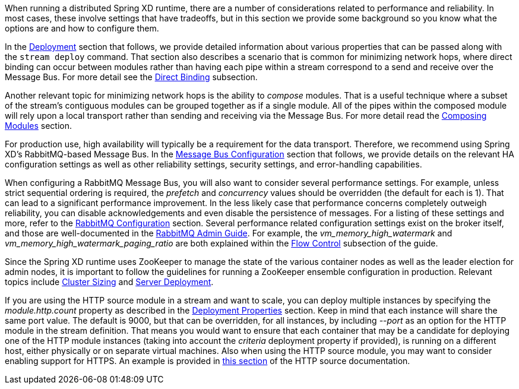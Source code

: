 When running a distributed Spring XD runtime, there are a number of considerations related to performance and reliability. In most cases, these involve settings that have tradeoffs, but in this section we provide some background so you know what the options are and how to configure them.

In the link:Deployment[Deployment] section that follows, we provide detailed information about various properties that can be passed along with the `stream deploy` command. That section also describes a scenario that is common for minimizing network hops, where direct binding can occur between modules rather than having each pipe within a stream correspond to a send and receive over the Message Bus. For more detail see the link:Deployment#direct-binding[Direct Binding] subsection.

Another relevant topic for minimizing network hops is the ability to __compose__ modules. That is a useful technique where a subset of the stream's contiguous modules can be grouped together as if a single module. All of the pipes within the composed module will rely upon a local transport rather than sending and receiving via the Message Bus. For more detail read the link:Modules#composing-modules[Composing Modules] section.

For production use, high availability will typically be a requirement for the data transport. Therefore, we recommend using Spring XD's RabbitMQ-based Message Bus. In the link:MessageBus[Message Bus Configuration] section that follows, we provide details on the relevant HA configuration settings as well as other reliability settings, security settings, and error-handling capabilities.

When configuring a RabbitMQ Message Bus, you will also want to consider several performance settings. For example, unless strict sequential ordering is required, the __prefetch__ and __concurrency__ values should be overridden (the default for each is 1). That can lead to a significant performance improvement. In the less likely case that performance concerns completely outweigh reliability, you can disable acknowledgements and even disable the persistence of messages. For a listing of these settings and more, refer to the link:Application-Configuration#rabbitmq[RabbitMQ Configuration] section. Several performance related configuration settings exist on the broker itself, and those are well-documented in the link:http://www.rabbitmq.com/admin-guide.html[RabbitMQ Admin Guide]. For example, the __vm_memory_high_watermark__ and __vm_memory_high_watermark_paging_ratio__ are both explained within the link:http://www.rabbitmq.com/memory.html[Flow Control] subsection of the guide.

Since the Spring XD runtime uses ZooKeeper to manage the state of the various container nodes as well as the leader election for admin nodes, it is important to follow the guidelines for running a ZooKeeper ensemble configuration in production. Relevant topics include link:https://cwiki.apache.org/confluence/display/ZOOKEEPER/FAQ#FAQ-HowdoIsizeaZooKeeperensemble(cluster)?[Cluster Sizing] and link:https://zookeeper.apache.org/doc/r3.4.6/zookeeperAdmin.html#sc_designing[Server Deployment].

If you are using the HTTP source module in a stream and want to scale, you can deploy multiple instances by specifying the __module.http.count__ property as described in the link:Deployment#deployment-properties[Deployment Properties] section. Keep in mind that each instance will share the same port value. The default is 9000, but that can be overridden, for all instances, by including __--port__ as an option for the HTTP module in the stream definition. That means you would want to ensure that each container that may be a candidate for deploying one of the HTTP module instances (taking into account the __criteria__ deployment property if provided), is running on a different host, either physically or on separate virtual machines. Also when using the HTTP source module, you may want to consider enabling support for HTTPS. An example is provided in link:Sources#http-with-options[this section] of the HTTP source documentation.
